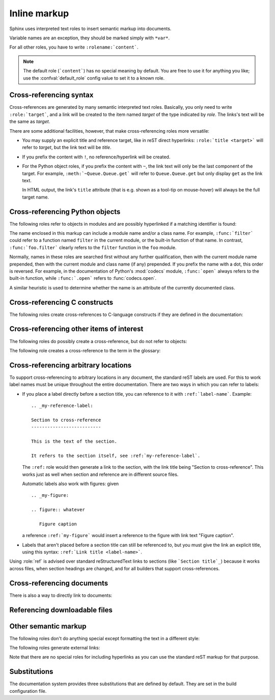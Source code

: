 .. highlight:: rest

Inline markup
=============

Sphinx uses interpreted text roles to insert semantic markup into documents.

Variable names are an exception, they should be marked simply with ``*var*``.

For all other roles, you have to write ``:rolename:`content```.

.. note::

   The default role (```content```) has no special meaning by default.  You are
   free to use it for anything you like; use the :confval:`default_role` config
   value to set it to a known role.


.. _xref-syntax:

Cross-referencing syntax
------------------------

Cross-references are generated by many semantic interpreted text roles.
Basically, you only need to write ``:role:`target```, and a link will be created
to the item named *target* of the type indicated by *role*.  The links's text
will be the same as *target*.

There are some additional facilities, however, that make cross-referencing roles
more versatile:

* You may supply an explicit title and reference target, like in reST direct
  hyperlinks: ``:role:`title <target>``` will refer to *target*, but the link
  text will be *title*.

* If you prefix the content with ``!``, no reference/hyperlink will be created.

* For the Python object roles, if you prefix the content with ``~``, the link
  text will only be the last component of the target.  For example,
  ``:meth:`~Queue.Queue.get``` will refer to ``Queue.Queue.get`` but only
  display ``get`` as the link text.

  In HTML output, the link's ``title`` attribute (that is e.g. shown as a
  tool-tip on mouse-hover) will always be the full target name.


Cross-referencing Python objects
--------------------------------

The following roles refer to objects in modules and are possibly hyperlinked if
a matching identifier is found:

.. role:: mod

   The name of a module; a dotted name may be used.  This should also be used for
   package names.

.. role:: func

   The name of a Python function; dotted names may be used.  The role text
   needs not include trailing parentheses to enhance readability; they will be
   added automatically by Sphinx if the :confval:`add_function_parentheses`
   config value is true (the default).

.. role:: data

   The name of a module-level variable.

.. role:: const

   The name of a "defined" constant.  This may be a C-language ``#define``
   or a Python variable that is not intended to be changed.

.. role:: class

   A class name; a dotted name may be used.

.. role:: meth

   The name of a method of an object.  The role text should include the type
   name and the method name; if it occurs within the description of a type,
   the type name can be omitted.  A dotted name may be used.

.. role:: attr

   The name of a data attribute of an object.

.. role:: exc

   The name of an exception. A dotted name may be used.

.. role:: obj

   The name of an object of unspecified type.  Useful e.g. as the
   :confval:`default_role`.

   .. versionadded:: 0.4

The name enclosed in this markup can include a module name and/or a class name.
For example, ``:func:`filter``` could refer to a function named ``filter`` in
the current module, or the built-in function of that name.  In contrast,
``:func:`foo.filter``` clearly refers to the ``filter`` function in the ``foo``
module.

Normally, names in these roles are searched first without any further
qualification, then with the current module name prepended, then with the
current module and class name (if any) prepended.  If you prefix the name with a
dot, this order is reversed.  For example, in the documentation of Python's
:mod:`codecs` module, ``:func:`open``` always refers to the built-in function,
while ``:func:`.open``` refers to :func:`codecs.open`.

A similar heuristic is used to determine whether the name is an attribute of
the currently documented class.


Cross-referencing C constructs
------------------------------

The following roles create cross-references to C-language constructs if they
are defined in the documentation:

.. role:: cdata

   The name of a C-language variable.

.. role:: cfunc

   The name of a C-language function. Should include trailing parentheses.

.. role:: cmacro

   The name of a "simple" C macro, as defined above.

.. role:: ctype

   The name of a C-language type.


Cross-referencing other items of interest
-----------------------------------------

The following roles do possibly create a cross-reference, but do not refer to
objects:

.. role:: envvar

   An environment variable.  Index entries are generated.  Also generates a link
   to the matching :dir:`envvar` directive, if it exists.

.. role:: token

   The name of a grammar token (used to create links between
   :dir:`productionlist` directives).

.. role:: keyword

   The name of a keyword in Python.  This creates a link to a reference label
   with that name, if it exists.

.. role:: option

   A command-line option to an executable program.  The leading hyphen(s) must
   be included.  This generates a link to a :dir:`cmdoption` directive, if it
   exists.


The following role creates a cross-reference to the term in the glossary:

.. role:: term

   Reference to a term in the glossary.  The glossary is created using the
   ``glossary`` directive containing a definition list with terms and
   definitions.  It does not have to be in the same file as the ``term`` markup,
   for example the Python docs have one global glossary in the ``glossary.rst``
   file.

   If you use a term that's not explained in a glossary, you'll get a warning
   during build.


.. _ref-role:

Cross-referencing arbitrary locations
-------------------------------------

.. index:: pair: ref; role

To support cross-referencing to arbitrary locations in any document, the
standard reST labels are used.  For this to work label names must be unique
throughout the entire documentation.  There are two ways in which you can refer
to labels:

* If you place a label directly before a section title, you can reference to it
  with ``:ref:`label-name```.  Example::

     .. _my-reference-label:

     Section to cross-reference
     --------------------------

     This is the text of the section.

     It refers to the section itself, see :ref:`my-reference-label`.

  The ``:ref:`` role would then generate a link to the section, with the link
  title being "Section to cross-reference".  This works just as well when
  section and reference are in different source files.

  Automatic labels also work with figures: given ::

     .. _my-figure:

     .. figure:: whatever

        Figure caption

  a reference ``:ref:`my-figure``` would insert a reference to the figure with
  link text "Figure caption".

* Labels that aren't placed before a section title can still be referenced to,
  but you must give the link an explicit title, using this syntax: ``:ref:`Link
  title <label-name>```.

Using :role:`ref` is advised over standard reStructuredText links to sections
(like ```Section title`_``) because it works across files, when section headings
are changed, and for all builders that support cross-references.


Cross-referencing documents
---------------------------

.. versionadded:: 0.6

There is also a way to directly link to documents:

.. role:: doc

   Link to the specified document; the document name can be specified in
   absolute or relative fashion.  For example, if the reference
   ``:doc:`parrot``` occurs in the document ``sketches/index``, then the link
   refers to ``sketches/parrot``.  If the reference is ``:doc:`/people``` or
   ``:doc:`../people```, the link refers to ``people``.

   If no explicit link text is given (like usual: ``:doc:`Monty Python members
   </people>```), the link caption will be the title of the given document.


Referencing downloadable files
------------------------------

.. versionadded:: 0.6

.. role:: download

   This role lets you link to files within your source tree that are not reST
   documents that can be viewed, but files that can be downloaded.

   When you use this role, the referenced file is automatically marked for
   inclusion in the output when building (obviously, for HTML output only).
   All downloadable files are put into the ``_downloads`` subdirectory of the
   output directory; duplicate filenames are handled.

   An example::

      See :download:`this example script <../example.py>`.

   The given filename is relative to the directory the current source file is
   contained in.  The ``../example.py`` file will be copied to the output
   directory, and a suitable link generated to it.


Other semantic markup
---------------------

The following roles don't do anything special except formatting the text
in a different style:

.. role:: command

   The name of an OS-level command, such as ``rm``.

.. role:: dfn

   Mark the defining instance of a term in the text.  (No index entries are
   generated.)

.. role:: file

   The name of a file or directory.  Within the contents, you can use curly
   braces to indicate a "variable" part, for example::

      ... is installed in :file:`/usr/lib/python2.{x}/site-packages` ...

   In the built documentation, the ``x`` will be displayed differently to
   indicate that it is to be replaced by the Python minor version.

.. role:: guilabel

   Labels presented as part of an interactive user interface should be marked
   using ``guilabel``.  This includes labels from text-based interfaces such as
   those created using :mod:`curses` or other text-based libraries.  Any label
   used in the interface should be marked with this role, including button
   labels, window titles, field names, menu and menu selection names, and even
   values in selection lists.

.. role:: kbd

   Mark a sequence of keystrokes.  What form the key sequence takes may depend
   on platform- or application-specific conventions.  When there are no relevant
   conventions, the names of modifier keys should be spelled out, to improve
   accessibility for new users and non-native speakers.  For example, an
   *xemacs* key sequence may be marked like ``:kbd:`C-x C-f```, but without
   reference to a specific application or platform, the same sequence should be
   marked as ``:kbd:`Control-x Control-f```.

.. role:: mailheader

   The name of an RFC 822-style mail header.  This markup does not imply that
   the header is being used in an email message, but can be used to refer to any
   header of the same "style."  This is also used for headers defined by the
   various MIME specifications.  The header name should be entered in the same
   way it would normally be found in practice, with the camel-casing conventions
   being preferred where there is more than one common usage. For example:
   ``:mailheader:`Content-Type```.

.. role:: makevar

   The name of a :command:`make` variable.

.. role:: manpage

   A reference to a Unix manual page including the section,
   e.g. ``:manpage:`ls(1)```.

.. role:: menuselection

   Menu selections should be marked using the ``menuselection`` role.  This is
   used to mark a complete sequence of menu selections, including selecting
   submenus and choosing a specific operation, or any subsequence of such a
   sequence.  The names of individual selections should be separated by
   ``-->``.

   For example, to mark the selection "Start > Programs", use this markup::

      :menuselection:`Start --> Programs`

   When including a selection that includes some trailing indicator, such as the
   ellipsis some operating systems use to indicate that the command opens a
   dialog, the indicator should be omitted from the selection name.

.. role:: mimetype

   The name of a MIME type, or a component of a MIME type (the major or minor
   portion, taken alone).

.. role:: newsgroup

   The name of a Usenet newsgroup.

.. role:: program

   The name of an executable program.  This may differ from the file name for
   the executable for some platforms.  In particular, the ``.exe`` (or other)
   extension should be omitted for Windows programs.

.. role:: regexp

   A regular expression. Quotes should not be included.

.. role:: samp

   A piece of literal text, such as code.  Within the contents, you can use
   curly braces to indicate a "variable" part, as in ``:file:``.

   If you don't need the "variable part" indication, use the standard
   ````code```` instead.


The following roles generate external links:

.. role:: pep

   A reference to a Python Enhancement Proposal.  This generates appropriate
   index entries. The text "PEP *number*\ " is generated; in the HTML output,
   this text is a hyperlink to an online copy of the specified PEP.

.. role:: rfc

   A reference to an Internet Request for Comments.  This generates appropriate
   index entries. The text "RFC *number*\ " is generated; in the HTML output,
   this text is a hyperlink to an online copy of the specified RFC.


Note that there are no special roles for including hyperlinks as you can use
the standard reST markup for that purpose.


.. _default-substitutions:

Substitutions
-------------

The documentation system provides three substitutions that are defined by default.
They are set in the build configuration file.

.. describe:: |release|

   Replaced by the project release the documentation refers to.  This is meant
   to be the full version string including alpha/beta/release candidate tags,
   e.g. ``2.5.2b3``.  Set by :confval:`release`.

.. describe:: |version|

   Replaced by the project version the documentation refers to. This is meant to
   consist only of the major and minor version parts, e.g. ``2.5``, even for
   version 2.5.1.  Set by :confval:`version`.

.. describe:: |today|

   Replaced by either today's date (the date on which the document is read), or
   the date set in the build configuration file.  Normally has the format
   ``April 14, 2007``.  Set by :confval:`today_fmt` and :confval:`today`.
